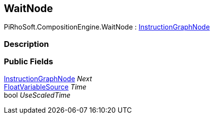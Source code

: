 [#reference/wait-node]

## WaitNode

PiRhoSoft.CompositionEngine.WaitNode : <<reference/instruction-graph-node.html,InstructionGraphNode>>

### Description

### Public Fields

<<reference/instruction-graph-node.html,InstructionGraphNode>> _Next_::

<<reference/float-variable-source.html,FloatVariableSource>> _Time_::

bool _UseScaledTime_::